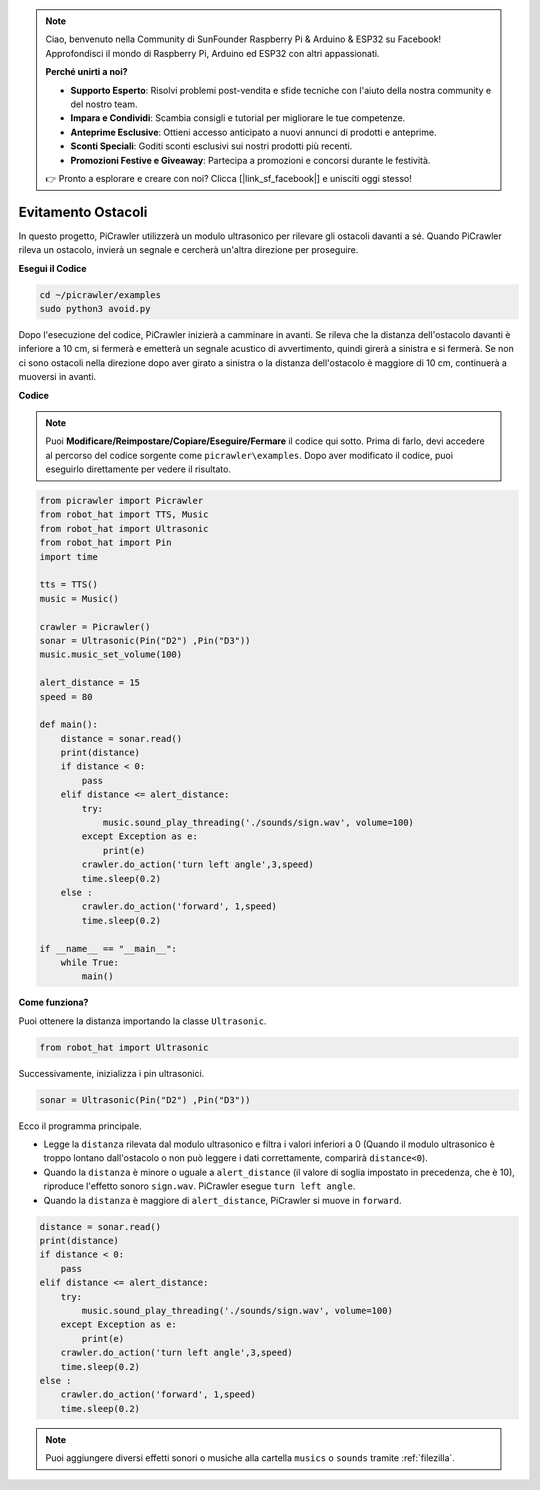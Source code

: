 .. note::

    Ciao, benvenuto nella Community di SunFounder Raspberry Pi & Arduino & ESP32 su Facebook! Approfondisci il mondo di Raspberry Pi, Arduino ed ESP32 con altri appassionati.

    **Perché unirti a noi?**

    - **Supporto Esperto**: Risolvi problemi post-vendita e sfide tecniche con l'aiuto della nostra community e del nostro team.
    - **Impara e Condividi**: Scambia consigli e tutorial per migliorare le tue competenze.
    - **Anteprime Esclusive**: Ottieni accesso anticipato a nuovi annunci di prodotti e anteprime.
    - **Sconti Speciali**: Goditi sconti esclusivi sui nostri prodotti più recenti.
    - **Promozioni Festive e Giveaway**: Partecipa a promozioni e concorsi durante le festività.

    👉 Pronto a esplorare e creare con noi? Clicca [|link_sf_facebook|] e unisciti oggi stesso!

.. _py_avoid:

Evitamento Ostacoli
=====================

In questo progetto, PiCrawler utilizzerà un modulo ultrasonico per rilevare gli ostacoli davanti a sé. 
Quando PiCrawler rileva un ostacolo, invierà un segnale e cercherà un'altra direzione per proseguire.

.. image:: img/avoid1.png

**Esegui il Codice**

.. raw:: html

    <run></run>

.. code-block::

    cd ~/picrawler/examples
    sudo python3 avoid.py

Dopo l'esecuzione del codice, PiCrawler inizierà a camminare in avanti. Se rileva che la distanza dell'ostacolo davanti è inferiore a 10 cm, si fermerà e emetterà un segnale acustico di avvertimento, quindi girerà a sinistra e si fermerà. Se non ci sono ostacoli nella direzione dopo aver girato a sinistra o la distanza dell'ostacolo è maggiore di 10 cm, continuerà a muoversi in avanti.

**Codice**

.. note::
    Puoi **Modificare/Reimpostare/Copiare/Eseguire/Fermare** il codice qui sotto. Prima di farlo, devi accedere al percorso del codice sorgente come ``picrawler\examples``. Dopo aver modificato il codice, puoi eseguirlo direttamente per vedere il risultato.

.. raw:: html

    <run></run>

.. code-block:: python

    from picrawler import Picrawler
    from robot_hat import TTS, Music
    from robot_hat import Ultrasonic
    from robot_hat import Pin
    import time

    tts = TTS()
    music = Music()

    crawler = Picrawler() 
    sonar = Ultrasonic(Pin("D2") ,Pin("D3"))
    music.music_set_volume(100)

    alert_distance = 15
    speed = 80

    def main():
        distance = sonar.read()
        print(distance)
        if distance < 0:
            pass
        elif distance <= alert_distance:
            try:
                music.sound_play_threading('./sounds/sign.wav', volume=100)
            except Exception as e:
                print(e)
            crawler.do_action('turn left angle',3,speed)
            time.sleep(0.2)
        else :
            crawler.do_action('forward', 1,speed)
            time.sleep(0.2)

    if __name__ == "__main__":
        while True:
            main()

**Come funziona?**

Puoi ottenere la distanza importando la classe ``Ultrasonic``.

.. code-block:: python

    from robot_hat import Ultrasonic

Successivamente, inizializza i pin ultrasonici.

.. code-block:: python

    sonar = Ultrasonic(Pin("D2") ,Pin("D3"))

Ecco il programma principale.

* Legge la ``distanza`` rilevata dal modulo ultrasonico e filtra i valori inferiori a 0 (Quando il modulo ultrasonico è troppo lontano dall'ostacolo o non può leggere i dati correttamente, comparirà ``distance<0``).
* Quando la ``distanza`` è minore o uguale a ``alert_distance`` (il valore di soglia impostato in precedenza, che è 10), riproduce l'effetto sonoro ``sign.wav``. PiCrawler esegue ``turn left angle``.
* Quando la ``distanza`` è maggiore di ``alert_distance``, PiCrawler si muove in ``forward``.

.. code-block:: python

    distance = sonar.read()
    print(distance)
    if distance < 0:
        pass
    elif distance <= alert_distance:
        try:
            music.sound_play_threading('./sounds/sign.wav', volume=100)
        except Exception as e:
            print(e)
        crawler.do_action('turn left angle',3,speed)
        time.sleep(0.2)
    else :
        crawler.do_action('forward', 1,speed)
        time.sleep(0.2)

.. note::

    Puoi aggiungere diversi effetti sonori o musiche alla cartella ``musics`` o ``sounds`` tramite :ref:`filezilla`.
